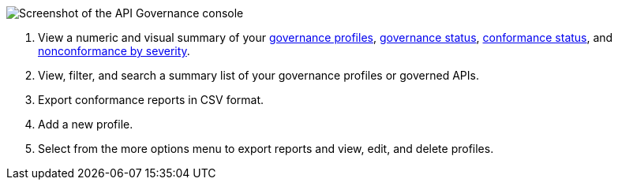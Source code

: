 // Partial reused in index.adoc and monitor-api-conformance.adoc 

image::api-gov-console.png[Screenshot of the API Governance console]

[calloutlist]
. View a numeric and visual summary of your <<gov-profiles,governance profiles>>, <<governed-apis,governance status>>, <<api-conformance,conformance status>>, and <<nonconformance-severity,nonconformance by severity>>.
. View, filter, and search a summary list of your governance profiles or governed APIs.
. Export conformance reports in CSV format.
. Add a new profile.
. Select from the more options menu to export reports and view, edit, and delete profiles.